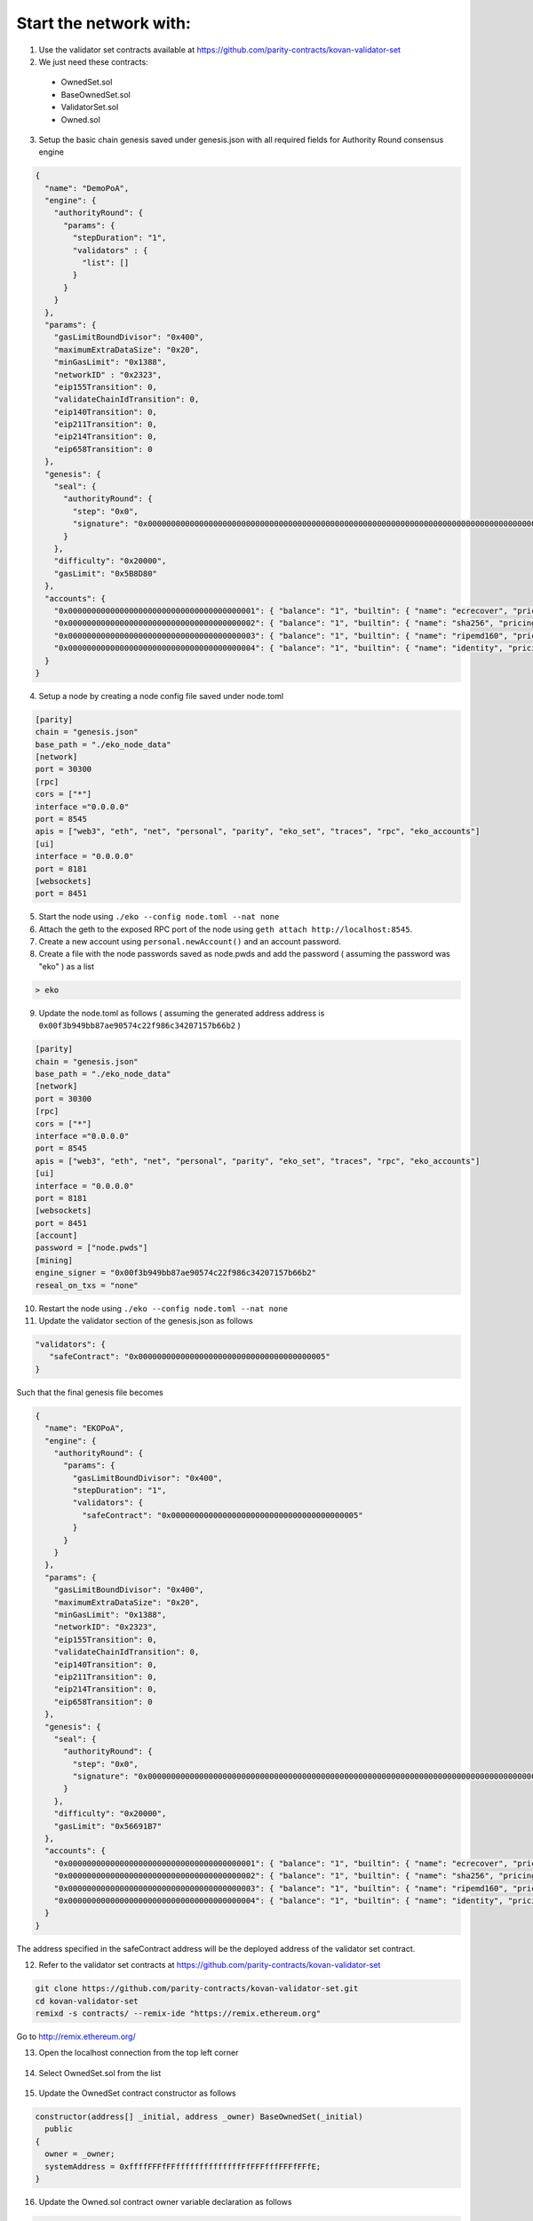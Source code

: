 Start the network with:
-----------------------

1.  Use the validator set contracts available at https://github.com/parity-contracts/kovan-validator-set



2.  We just need these contracts:

  + OwnedSet.sol
  + BaseOwnedSet.sol
  + ValidatorSet.sol
  + Owned.sol


3. Setup the basic chain genesis saved under genesis.json with all required fields for Authority Round consensus engine

.. sourcecode:: bash

    {
      "name": "DemoPoA",
      "engine": {
        "authorityRound": {
          "params": {
            "stepDuration": "1",
            "validators" : {
              "list": []
            }
          }
        }
      },
      "params": {
        "gasLimitBoundDivisor": "0x400",
        "maximumExtraDataSize": "0x20",
        "minGasLimit": "0x1388",
        "networkID" : "0x2323",
        "eip155Transition": 0,
        "validateChainIdTransition": 0,
        "eip140Transition": 0,
        "eip211Transition": 0,
        "eip214Transition": 0,
        "eip658Transition": 0
      },
      "genesis": {
        "seal": {
          "authorityRound": {
            "step": "0x0",
            "signature": "0x0000000000000000000000000000000000000000000000000000000000000000000000000000000000000000000000000000000000000000000000000000000000"
          }
        },
        "difficulty": "0x20000",
        "gasLimit": "0x5B8D80"
      },
      "accounts": {
        "0x0000000000000000000000000000000000000001": { "balance": "1", "builtin": { "name": "ecrecover", "pricing": { "linear": { "base": 3000, "word": 0 } } } },
        "0x0000000000000000000000000000000000000002": { "balance": "1", "builtin": { "name": "sha256", "pricing": { "linear": { "base": 60, "word": 12 } } } },
        "0x0000000000000000000000000000000000000003": { "balance": "1", "builtin": { "name": "ripemd160", "pricing": { "linear": { "base": 600, "word": 120 } } } },
        "0x0000000000000000000000000000000000000004": { "balance": "1", "builtin": { "name": "identity", "pricing": { "linear": { "base": 15, "word": 3 } } } }
      }
    }


4. Setup a node by creating a node config file saved under node.toml

.. sourcecode:: bash

    [parity]
    chain = "genesis.json"
    base_path = "./eko_node_data"
    [network]
    port = 30300
    [rpc]
    cors = ["*"]
    interface ="0.0.0.0"
    port = 8545
    apis = ["web3", "eth", "net", "personal", "parity", "eko_set", "traces", "rpc", "eko_accounts"]
    [ui]
    interface = "0.0.0.0"
    port = 8181
    [websockets]
    port = 8451

5. Start the node using ``./eko --config node.toml --nat none``

6. Attach the geth to the exposed RPC port of the node using ``geth attach http://localhost:8545``.

7. Create a new account using ``personal.newAccount()`` and an account password.

8. Create a file with the node passwords saved as node.pwds and add the password ( assuming the password was "eko" ) as a list

.. sourcecode:: bash

    > eko

9. Update the node.toml as follows ( assuming the generated address address is ``0x00f3b949bb87ae90574c22f986c34207157b66b2`` )

.. sourcecode:: bash

    [parity]
    chain = "genesis.json"
    base_path = "./eko_node_data"
    [network]
    port = 30300
    [rpc]
    cors = ["*"]
    interface ="0.0.0.0"
    port = 8545
    apis = ["web3", "eth", "net", "personal", "parity", "eko_set", "traces", "rpc", "eko_accounts"]
    [ui]
    interface = "0.0.0.0"
    port = 8181
    [websockets]
    port = 8451
    [account]
    password = ["node.pwds"]
    [mining]
    engine_signer = "0x00f3b949bb87ae90574c22f986c34207157b66b2"
    reseal_on_txs = "none"

10. Restart the node using ``./eko --config node.toml --nat none``

11. Update the validator section of the genesis.json as follows

.. sourcecode:: bash

    "validators": {
       "safeContract": "0x0000000000000000000000000000000000000005"
    }

Such that the final genesis file becomes

.. sourcecode:: bash

    {
      "name": "EKOPoA",
      "engine": {
        "authorityRound": {
          "params": {
            "gasLimitBoundDivisor": "0x400",
            "stepDuration": "1",
            "validators": {
              "safeContract": "0x0000000000000000000000000000000000000005"
            }
          }
        }
      },
      "params": {
        "gasLimitBoundDivisor": "0x400",
        "maximumExtraDataSize": "0x20",
        "minGasLimit": "0x1388",
        "networkID": "0x2323",
        "eip155Transition": 0,
        "validateChainIdTransition": 0,
        "eip140Transition": 0,
        "eip211Transition": 0,
        "eip214Transition": 0,
        "eip658Transition": 0
      },
      "genesis": {
        "seal": {
          "authorityRound": {
            "step": "0x0",
            "signature": "0x0000000000000000000000000000000000000000000000000000000000000000000000000000000000000000000000000000000000000000000000000000000000"
          }
        },
        "difficulty": "0x20000",
        "gasLimit": "0x56691B7"
      },
      "accounts": {
        "0x0000000000000000000000000000000000000001": { "balance": "1", "builtin": { "name": "ecrecover", "pricing": { "linear": { "base": 3000, "word": 0 } } } },
        "0x0000000000000000000000000000000000000002": { "balance": "1", "builtin": { "name": "sha256", "pricing": { "linear": { "base": 60, "word": 12 } } } },
        "0x0000000000000000000000000000000000000003": { "balance": "1", "builtin": { "name": "ripemd160", "pricing": { "linear": { "base": 600, "word": 120 } } } },
        "0x0000000000000000000000000000000000000004": { "balance": "1", "builtin": { "name": "identity", "pricing": { "linear": { "base": 15, "word": 3 } } } }
      }
    }

The address specified in the safeContract address will be the deployed address of the validator set contract.

12. Refer to the validator set contracts at https://github.com/parity-contracts/kovan-validator-set

.. sourcecode:: bash

    git clone https://github.com/parity-contracts/kovan-validator-set.git
    cd kovan-validator-set
    remixd -s contracts/ --remix-ide "https://remix.ethereum.org"

Go to http://remix.ethereum.org/

13. Open the localhost connection from the top left corner

.. figure:: images/localhost.png
   :alt: Credentials Submit

14. Select OwnedSet.sol from the list

.. figure:: images/selectOwned.png
   :alt: Credentials Submit

15. Update the OwnedSet contract constructor as follows

.. sourcecode:: bash

    constructor(address[] _initial, address _owner) BaseOwnedSet(_initial)
      public
    {
      owner = _owner;
      systemAddress = 0xffffFFFfFFffffffffffffffFfFFFfffFFFfFFfE;
    }


16. Update the Owned.sol contract owner variable declaration as follows

.. sourcecode:: bash

    address public owner;

17. Update the BaseOwnedSet.sol as follows

  - Declare ``stakeAmount`` to store the current stake amount for the authorities in the network and ``validatorStake`` to store the stakes for each authority mapped to the address as

  .. sourcecode:: bash

      uint public stakeAmount;
      mapping(address => uint) public validatorStake;

  - Define a function ``setStakeAmount`` to provide the functionality to update the stake amount

  .. sourcecode:: bash

      function setStakeAmount(uint _stakeAmount)
        external
        onlyOwner
      {
        stakeAmount = _stakeAmount;
      }

  - Declare events

  .. sourcecode:: bash

      event ValidatorAdded(address indexed validatorAddress, uint stake);
      event ValidatorRemoved(address indexed validatorAddress, uint stake);
      event CorruptValidatorRemoved(address indexed validatorAddress, uint stake);


  - Update the ``addValidator`` function as follows

  .. sourcecode:: bash

      function addValidator(address _validator)
        external
        onlyOwner
        isNotValidator(_validator)
        payable
      {
        require(msg.value == stakeAmount);

        status[_validator].isIn = true;
        status[_validator].index = pending.length;
        pending.push(_validator);
        validatorStake[_validator] = stakeAmount;

        triggerChange();

        emit ValidatorAdded(_validator, stakeAmount);
      }

  - Define a function ``removeCorruptValidator`` to add the functionality to remove a corrupt validator from the network and transfer the locked stake amount to the admin. The final function should be as follows,

  .. sourcecode:: bash
  
      function removeCorruptValidator(address _validator)
        external
        onlyOwner
        isValidator(_validator)
      {
        // Remove validator from pending by moving the
        // last element to its slot
        require(validatorStake[_validator] > 0);

        uint index = status[_validator].index;
        uint _stakeAmount = validatorStake[_validator];

        pending[index] = pending[pending.length - 1];
        status[pending[index]].index = index;
        delete pending[pending.length - 1];
        pending.length--;

        msg.sender.transfer(_stakeAmount);
        validatorStake[_validator] = 0;

        // Reset address status
        delete status[_validator];

        triggerChange();

        emit CorruptValidatorRemoved(_validator, _stakeAmount);
      }


  - Update the function ``removeValidator`` to add the functionality to remove a corrupt validator from the network and transfer the locked stake amount to the admin. The final function should be as follows,

  .. sourcecode:: bash

      function removeValidator(address _validator)
        external
        onlyOwner
        isValidator(_validator)
      {
        require(validatorStake[_validator] > 0);

        // Remove validator from pending by moving the
        // last element to its slot
        uint index = status[_validator].index;
        uint _stakeAmount = validatorStake[_validator];

        pending[index] = pending[pending.length - 1];
        status[pending[index]].index = index;
        delete pending[pending.length - 1];
        pending.length--;

        msg.sender.transfer(_stakeAmount);
        validatorStake[_validator] = 0;

        // Reset address status
        delete status[_validator];

        triggerChange();

        emit ValidatorRemoved(_validator, _stakeAmount);
      }

18. Select OwnedSet contract from the list of contracts to deploy.

.. figure:: images/selectOwnedFromDeploylist.png
   :alt: Credentials Submit

19. In the arguments section, ``_initial`` would contain the list of initial validators. Here you need to place the array of addresses of your validator accounts. We will use ``[“0x00f3b949bb87ae90574c22f986c34207157b66b2”]`` as we had assigned earlier to our 1st node config file. ``_owner`` should contain the address of the owner address(for this example we will be using ``0x00f3b949bb87ae90574c22f986c34207157b66b2``) to which you would like to give authority to manage authorities in the network. Also, set the stake amount for all the new authorities in the network. For now we will be setting is to be equal to 200.

.. figure:: images/deploy.png
   :alt: Credentials Submit

20. Copy the bytecode of contract along with the encoded values of input fields by clicking the briefcase button 💼.

21. Update the account section for the genesis.json as follows,

.. sourcecode:: bash

    "accounts": {
            ."0x0000000000000000000000000000000000000001": { "balance": "1", "builtin": { "name": "ecrecover", "pricing": { "linear": { "base": 3000, "word": 0 } } } },
           "0x0000000000000000000000000000000000000002": { "balance": "1", "builtin": { "name": "sha256", "pricing": { "linear": { "base": 60, "word": 12 } } } },
           "0x0000000000000000000000000000000000000003": { "balance": "1", "builtin": { "name": "ripemd160", "pricing": { "linear": { "base": 600, "word": 120 } } } },
           "0x0000000000000000000000000000000000000004": { "balance": "1", "builtin": { "name": "identity", "pricing": { "linear": { "base": 15, "word": 3 } } } },
            "<owner_address_holding_premined_ethers>": {"balance": "<provide_initial_premined_ether_balance_here>"},
            "0x0000000000000000000000000000000000000005": {"balance": "<provide_initial_balance_here>", "constructor": "<paste_byte_code_here>"}
        }

22. Restart the Eko nodes with the keys of the ``0x00f3b949bb87ae90574c22f986c34207157b66b2`` account.

23. Connect the metamask to the exposed RPC port of the nodes.

24. Import the account ``0x00f3b949bb87ae90574c22f986c34207157b66b2`` using its private key to the metamask accounts list.

25. Select Injected Web3 as the preferred environment in remix solidity browser.

.. figure:: images/selectInjectedWeb3.png
   :alt: Credentials Submit

26. Access and interact with the validator set contracts using ``At Address`` functionality of remix solidity browser, the contracts are predeployed at ``0x0000000000000000000000000000000000000005``

.. figure:: images/accessContract.png
   :alt: Credentials Submit

27. Check the current validator by calling ``getValidators`` and the owner by calling ``owner`` constant functions

.. figure:: images/getValidators.png
   :alt: Credentials Submit

28. To add a new authority in the network, Copy the genesis file and start the second node with the node config saved under node.toml (on 2nd nodes system)

.. sourcecode:: bash

    [parity]
    chain = "../genesis.json"
    base_path = "./eko_node_data1"
    [network]
    port = 30301
    [rpc]
    cors = ["*"]
    interface ="0.0.0.0"
    port = 8541
    apis = ["web3", "eth", "net", "personal", "parity", "eko_set", "traces", "rpc", "eko_accounts"]
    [ui]
    interface = "0.0.0.0"
    port = 8181
    [websockets]
    port = 8451
    
29. Connect the nodes, Here we will simply use curl. Obtain 1st node’s enode:

``curl --data '{"jsonrpc":"2.0","method":"parity_enode","params":[],"id":0}' -H "Content-Type: application/json" -X POST localhost:8545``

30. Add the ``result`` to node 1 (replace enode://RESULT in the command):

``curl --data '{"jsonrpc":"2.0","method":"parity_addReservedPeer","params":["enode://RESULT"],"id":0}' -H "Content-Type: application/json" -X POST localhost:8541``

Now the nodes should indicate 1/25 peers in the console, which means they are connected to each other.

31. Geth attach to the node’s RPC exposed port using ``geth attach http://localhost:8541``

32. Generate a new account using ``personal.newAccount()``. Choose a password for the account.

33. Update the node config file for the second node by assigning the generated account value ( assuming the generated account is ``0x8c7cfb7f40b7a6c4d34c7619c6075d0402112811``) to the engine_signer such that the node config file looks like,

.. sourcecode:: bash

    [parity]
    chain = "../genesis.json"
    base_path = "./eko_node_data1"
    [network]
    port = 30301
    [rpc]
    cors = ["*"]
    interface ="0.0.0.0"
    port = 8541
    apis = ["web3", "eth", "net", "personal", "parity", "eko_set", "traces", "rpc", "eko_accounts"]
    [ui]
    interface = "0.0.0.0"
    port = 8181
    [websockets]
    port = 8451
    [account]
    password = ["node.pwds"]
    [mining]
    engine_signer = "0x8c7cfb7f40b7a6c4d34c7619c6075d0402112811"
    reseal_on_txs = "none"    

34. Restart the second node

35. Sign in with the owner account using the metamask and select the ``Injected Web3`` from the environment dropdown in remix solidity browser.

36. Now, access the OwnedSet.sol contract again as before using the predeployed contract address and perform the transaction ``addValidator`` with address parameter ``0x8c7cfb7f40b7a6c4d34c7619c6075d0402112811`` to add the second node’s owner address as a new authority.

.. figure:: images/addValidator.png
   :alt: Add Validator

Note: the stake amount as msg.value needs to be supplied with this transaction

37. The node logs should look like,

.. figure:: images/nodeLogOnAuthorityAddtion.png
   :alt: Node LogOn Authority Addition

38. We can check the stakes for the validator using the constant function ``validatorStake`` as,

.. figure:: images/validatorStake1.png
   :alt: Validator Stake

39. Now, if we call ``getValidator`` we should get

.. figure:: images/getValidators1.png
   :alt: Get Validators

This gives a confirmation that the new authority has been added to the network.

40. To remove an authority the owner should perform the transaction ``removeValidator`` with address parameter ``0x8c7cfb7f40b7a6c4d34c7619c6075d0402112811``. The stakes will be transferred to the authority's address from the contract and the validator will be removed from the network.

.. figure:: images/removeValidator.png
   :alt: Remove Validators

The node logs should look like,

.. figure:: images/nodeLogOnAuthorityRemoval.png
   :alt: Node LogOn Authority Removal

Now, if we call ``getValidator`` we should get

.. figure:: images/getValidators.png
   :alt: Get Validators

This gives a confirmation that the mentioned authority has been removed from the network.

When we check the stake balance now, we should get

.. figure:: images/validatorStake2.png
   :alt: Validator Stake

41. To remove a corrupt authority the owner should perform the transaction ``removeCorruptValidator`` with the address parameter ``0x8c7cfb7f40b7a6c4d34c7619c6075d0402112811``. In this case, the stake will not be transferred to the authority's address but these will be transferred to the owner's address and the validator will be removed from the network.
